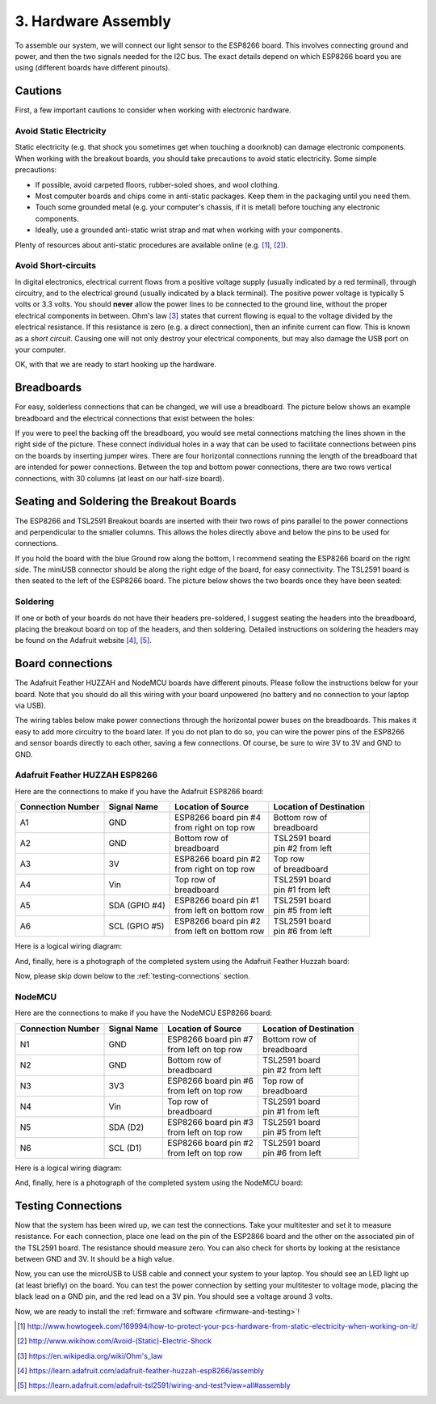 .. _hardware-assembly:

3. Hardware Assembly
====================
To assemble our system, we will connect our light sensor to the ESP8266 board.
This involves connecting ground and power, and then the two signals needed for
the I2C bus. The exact details depend on which ESP8266 board you are using
(different boards have different pinouts).

Cautions
--------
First, a few important cautions to consider when working with electronic
hardware.

Avoid Static Electricity
~~~~~~~~~~~~~~~~~~~~~~~~
Static electricity (e.g. that shock you sometimes get when touching a doorknob)
can damage electronic components. When working with the breakout boards, you
should take precautions to avoid static electricity. Some simple precautions:

* If possible, avoid carpeted floors, rubber-soled shoes, and wool clothing.
* Most computer boards and chips come in anti-static packages. Keep them in the
  packaging until you need them.
* Touch some grounded metal (e.g. your computer's chassis, if it is metal)
  before touching any electronic components.
* Ideally, use a grounded anti-static wrist strap and mat when working with
  your components.

Plenty of resources about anti-static procedures are available online
(e.g. [#]_, [#]_).

Avoid Short-circuits
~~~~~~~~~~~~~~~~~~~~
In digital electronics, electrical current flows from a positive voltage
supply (usually indicated by a red terminal), through circuitry, and to the
electrical ground (usually indicated by a black terminal). The positive power
voltage is typically 5 volts or 3.3 volts. You should **never** allow the power
lines to be connected to the ground line, without the proper electrical
components in between. Ohm's law [#]_ states that current flowing is equal to the
voltage divided by the electrical resistance. If this resistance is zero (e.g. a
direct connection), then an infinite current can flow. This is known as a
*short circuit*. Causing one will not only destroy your electrical components,
but may also damage the USB port on your computer.

OK, with that we are ready to start hooking up the hardware.

Breadboards
-----------
For easy, solderless connections that can be changed, we will use a breadboard.
The picture below shows an example breadboard and the electrical connections
that exist between the holes:

.. image:: _static/breadboard.png

If you were to peel the backing off the breadboard, you would see metal
connections matching the lines shown in the right side of the picture.
These connect individual holes in a way that can be used to facilitate
connections between pins on the boards by inserting jumper wires. There
are four horizontal connections running the length of the breadboard that
are intended for power connections. Between the top and bottom power
connections, there are two rows vertical connections, with 30 columns
(at least on our half-size board).

Seating and Soldering the Breakout Boards
-----------------------------------------
The ESP8266 and TSL2591 Breakout boards are inserted with their two rows of
pins parallel to the power connections and perpendicular to the smaller columns.
This allows the holes directly above and below the pins to be used for
connections.

If you hold the board with the blue Ground row along the bottom,
I recommend seating the ESP8266 board on the right side. The miniUSB
connector should be along the right edge of the board, for easy connectivity.
The TSL2591 board is then seated to the left of the ESP8266 board. The picture
below shows the two boards once they have been seated:

.. image:: _static/breadboard_with_breakouts.jpg

Soldering
~~~~~~~~~
If one or both of your boards do not have their headers pre-soldered, I suggest
seating the headers into the breadboard, placing the breakout board on top of the
headers, and then soldering. Detailed instructions on soldering the headers
may be found on the Adafruit website [#]_, [#]_.

Board connections
------------------
The Adafruit Feather HUZZAH and NodeMCU boards have different pinouts. Please
follow the instructions below for your board. Note that you should do all this
wiring with your board unpowered (no battery and no connection to your laptop
via USB).

The wiring tables below make power connections through the horizontal power
buses on the breadboards. This makes it easy to add more circuitry to the board
later. If you do not plan to do so, you can wire the power pins of the ESP8266
and sensor boards directly to each other, saving a few connections. Of course,
be sure to wire 3V to 3V and GND to GND.

Adafruit Feather HUZZAH ESP8266
~~~~~~~~~~~~~~~~~~~~~~~~~~~~~~~
Here are the connections to make if you have the Adafruit ESP8266 board:

+------------+-------------+---------------------------+--------------------------+
| Connection | Signal Name | Location of Source        | Location of Destination  |
| Number     |             |                           |                          |
+============+=============+===========================+==========================+
|   A1       | GND         | | ESP8266 board pin #4    | | Bottom row of          |
|            |             | | from right on top row   | | breadboard             |
+------------+-------------+---------------------------+--------------------------+
|   A2       | GND         | | Bottom row of           | | TSL2591 board          |
|            |             | | breadboard              | | pin #2 from left       |
+------------+-------------+---------------------------+--------------------------+
|   A3       | 3V          | | ESP8266 board pin #2    | | Top row                |
|            |             | | from right on top row   | | of breadboard          |
+------------+-------------+---------------------------+--------------------------+
|   A4       | Vin         | | Top row of              | | TSL2591 board          |
|            |             | | breadboard              | | pin #1 from left       |
+------------+-------------+---------------------------+--------------------------+
|   A5       | SDA         | | ESP8266 board pin #1    | | TSL2591 board          |
|            | (GPIO #4)   | | from left on bottom row | | pin #5 from left       |
+------------+-------------+---------------------------+--------------------------+
|   A6       | SCL         | | ESP8266 board pin #2    | | TSL2591 board          |
|            | (GPIO #5)   | | from left on bottom row | | pin #6 from left       |
+------------+-------------+---------------------------+--------------------------+

Here is a logical wiring diagram:

.. image:: _static/huzzah_wiring.png

And, finally, here is a photograph of the completed system using the Adafruit
Feather Huzzah board:

.. image:: _static/lighting-app-esp8266.png

Now, please skip down below to the :ref:`testing-connections` section.

NodeMCU
~~~~~~~
Here are the connections to make if you have the NodeMCU ESP8266 board:

+------------+-------------+---------------------------+--------------------------+
| Connection | Signal Name | Location of Source        | Location of Destination  |
| Number     |             |                           |                          |
+============+=============+===========================+==========================+
|   N1       | GND         | | ESP8266 board pin #7    | | Bottom row of          |
|            |             | | from left on top row    | | breadboard             |
+------------+-------------+---------------------------+--------------------------+
|   N2       | GND         | | Bottom row of           | | TSL2591 board          |
|            |             | | breadboard              | | pin #2 from left       |
+------------+-------------+---------------------------+--------------------------+
|   N3       | 3V3         | | ESP8266 board pin #6    | | Top row of             |
|            |             | | from left on top row    | | breadboard             |
+------------+-------------+---------------------------+--------------------------+
|   N4       | Vin         | | Top row of              | | TSL2591 board          |
|            |             | | breadboard              | | pin #1 from left       |
+------------+-------------+---------------------------+--------------------------+
|   N5       | SDA         | | ESP8266 board pin #3    | | TSL2591 board          |
|            | (D2)        | | from left on top row    | | pin #5 from left       |
+------------+-------------+---------------------------+--------------------------+
|   N6       | SCL         | | ESP8266 board pin #2    | | TSL2591 board          |
|            | (D1)        | | from left on top row    | | pin #6 from left       |
+------------+-------------+---------------------------+--------------------------+

Here is a logical wiring diagram:

.. image:: _static/nodemcu_wiring.png

And, finally, here is a photograph of the completed system using the NodeMCU
board:

.. image:: _static/nodemcu_photo.png

	   
.. _testing-connections:

Testing Connections
--------------------
Now that the system has been wired up, we can test the connections. Take your
multitester and set it to measure resistance. For each connection, place one
lead on the pin of the ESP2866 board and the other on the associated pin of
the TSL2591 board. The resistance should measure zero. You can also check for
shorts by looking at the resistance between GND and 3V. It should be a high
value.

Now, you can use the microUSB to USB cable and connect your system to your
laptop. You should see an LED light up (at least briefly) on the board. You
can test the power connection by setting your multitester to voltage mode,
placing the black lead on a GND pin, and the red lead on a 3V pin. You should
see a voltage around 3 volts.

Now, we are ready to install the :ref:`firmware and software <firmware-and-testing>`!



.. [#] http://www.howtogeek.com/169994/how-to-protect-your-pcs-hardware-from-static-electricity-when-working-on-it/

.. [#] http://www.wikihow.com/Avoid-(Static)-Electric-Shock

.. [#] https://en.wikipedia.org/wiki/Ohm's_law

.. [#] https://learn.adafruit.com/adafruit-feather-huzzah-esp8266/assembly

.. [#] https://learn.adafruit.com/adafruit-tsl2591/wiring-and-test?view=all#assembly

       
